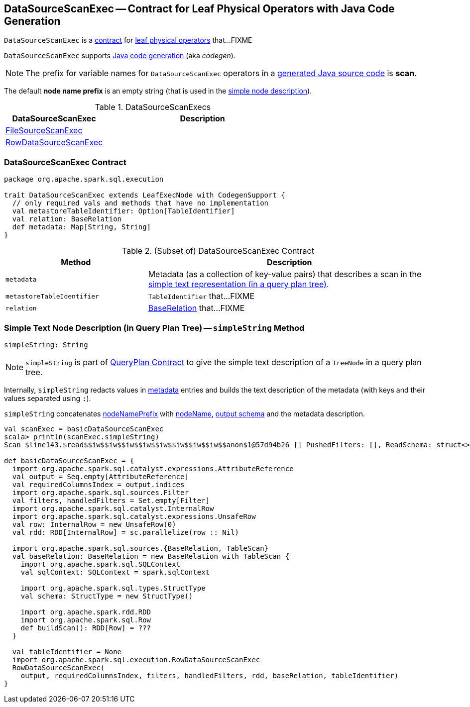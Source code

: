 == [[DataSourceScanExec]] DataSourceScanExec -- Contract for Leaf Physical Operators with Java Code Generation

`DataSourceScanExec` is a <<contract, contract>> for link:spark-sql-SparkPlan.adoc#LeafExecNode[leaf physical operators] that...FIXME

`DataSourceScanExec` supports link:spark-sql-CodegenSupport.adoc[Java code generation] (aka _codegen_).

NOTE: The prefix for variable names for `DataSourceScanExec` operators in a link:spark-sql-CodegenSupport.adoc#variablePrefix[generated Java source code] is *scan*.

[[nodeNamePrefix]]
The default *node name prefix* is an empty string (that is used in the <<simpleString, simple node description>>).

[[implementations]]
.DataSourceScanExecs
[width="100%",cols="1,2",options="header"]
|===
| DataSourceScanExec
| Description

| link:spark-sql-SparkPlan-FileSourceScanExec.adoc[FileSourceScanExec]
|

| link:spark-sql-SparkPlan-RowDataSourceScanExec.adoc[RowDataSourceScanExec]
|
|===

=== [[contract]] DataSourceScanExec Contract

[source, scala]
----
package org.apache.spark.sql.execution

trait DataSourceScanExec extends LeafExecNode with CodegenSupport {
  // only required vals and methods that have no implementation
  val metastoreTableIdentifier: Option[TableIdentifier]
  val relation: BaseRelation
  def metadata: Map[String, String]
}
----

.(Subset of) DataSourceScanExec Contract
[cols="1,2",options="header",width="100%"]
|===
| Method
| Description

| [[metadata]] `metadata`
| Metadata (as a collection of key-value pairs) that describes a scan in the <<simpleString, simple text representation (in a query plan tree)>>.

| [[metastoreTableIdentifier]] `metastoreTableIdentifier`
| `TableIdentifier` that...FIXME

| [[relation]] `relation`
| link:spark-sql-BaseRelation.adoc[BaseRelation] that...FIXME
|===

=== [[simpleString]] Simple Text Node Description (in Query Plan Tree) -- `simpleString` Method

[source, scala]
----
simpleString: String
----

NOTE: `simpleString` is part of link:spark-sql-catalyst-QueryPlan.adoc#simpleString[QueryPlan Contract] to give the simple text description of a `TreeNode` in a query plan tree.

Internally, `simpleString` redacts values in <<metadata, metadata>> entries and builds the text description of the metadata (with keys and their values separated using `:`).

`simpleString` concatenates <<nodeNamePrefix, nodeNamePrefix>> with <<nodeName, nodeName>>, link:spark-sql-catalyst-QueryPlan.adoc#output[output schema] and the metadata description.

[source, scala]
----
val scanExec = basicDataSourceScanExec
scala> println(scanExec.simpleString)
Scan $line143.$read$$iw$$iw$$iw$$iw$$iw$$iw$$iw$$iw$$anon$1@57d94b26 [] PushedFilters: [], ReadSchema: struct<>

def basicDataSourceScanExec = {
  import org.apache.spark.sql.catalyst.expressions.AttributeReference
  val output = Seq.empty[AttributeReference]
  val requiredColumnsIndex = output.indices
  import org.apache.spark.sql.sources.Filter
  val filters, handledFilters = Set.empty[Filter]
  import org.apache.spark.sql.catalyst.InternalRow
  import org.apache.spark.sql.catalyst.expressions.UnsafeRow
  val row: InternalRow = new UnsafeRow(0)
  val rdd: RDD[InternalRow] = sc.parallelize(row :: Nil)

  import org.apache.spark.sql.sources.{BaseRelation, TableScan}
  val baseRelation: BaseRelation = new BaseRelation with TableScan {
    import org.apache.spark.sql.SQLContext
    val sqlContext: SQLContext = spark.sqlContext

    import org.apache.spark.sql.types.StructType
    val schema: StructType = new StructType()

    import org.apache.spark.rdd.RDD
    import org.apache.spark.sql.Row
    def buildScan(): RDD[Row] = ???
  }

  val tableIdentifier = None
  import org.apache.spark.sql.execution.RowDataSourceScanExec
  RowDataSourceScanExec(
    output, requiredColumnsIndex, filters, handledFilters, rdd, baseRelation, tableIdentifier)
}
----
